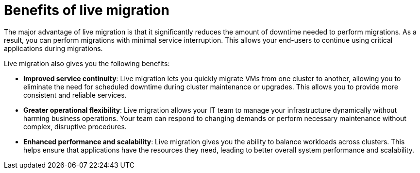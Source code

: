 // Module included in the following assemblies:
//
// * documentation/doc-Migration_Toolkit_for_Virtualization/master.adoc

:_content-type: CONCEPT

[id="benefits-live-migration_{context}"]
= Benefits of live migration

[role="_abstract"]
The major advantage of live migration is that it significantly reduces the amount of downtime needed to perform migrations. As a result, you can perform migrations with minimal service interruption. This allows your end-users to continue using critical applications during migrations.

Live migration also gives you the following benefits:

* *Improved service continuity*: Live migration lets you quickly migrate VMs from one cluster to another, allowing you to eliminate the need for scheduled downtime during cluster maintenance or upgrades. This allows you to provide more consistent and reliable services.

* *Greater operational flexibility*: Live migration allows your IT team to manage your infrastructure dynamically without harming business operations. Your team can respond to changing demands or perform necessary maintenance without complex, disruptive procedures.

* *Enhanced performance and scalability*: Live migration gives you the ability to balance workloads across clusters. This helps ensure that applications have the resources they need, leading to better overall system performance and scalability.

